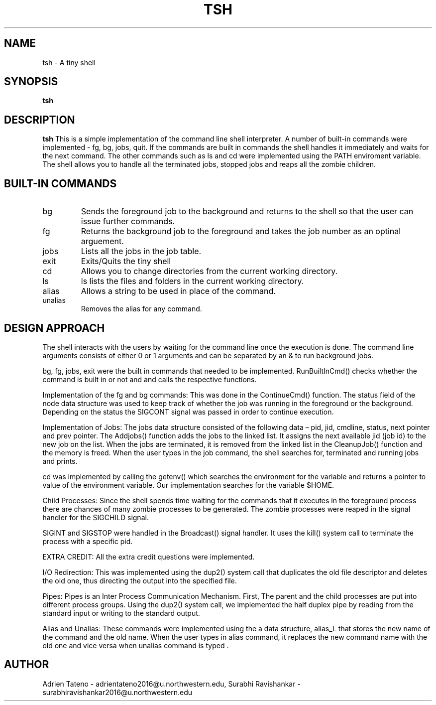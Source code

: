 .\" Process this file with
.\" groff -man -Tascii tsh.1
.\"
.TH TSH 1 "Project-1" "Fall-2014" "EECS 343 - Project 1 - Fall 2014" 
.SH NAME
tsh \- A tiny shell
.SH SYNOPSIS
.B tsh
.SH DESCRIPTION
.B tsh
This is a simple implementation of the command line shell interpreter. A number of built-in commands were implemented - fg, bg, jobs, quit. If the commands are built in commands the shell handles it immediately and waits for the next command. The other commands such as ls and cd were implemented using the PATH enviroment variable. The shell allows you to handle all the terminated jobs, stopped jobs and reaps all the zombie children. 
.SH BUILT-IN COMMANDS
.IP bg [job id]
Sends the foreground job to the background and returns to the shell so that the user can issue further commands.
.IP fg [job id]
Returns the background job to the foreground and takes the job number as an optinal arguement.  
.IP jobs
Lists all the jobs in the job table. 
.IP exit
Exits/Quits the tiny shell 
.IP cd [directory]
Allows you to change directories from the current working directory.   
.IP ls 
ls lists the files and folders in the current working directory. 
.IP alias [new_string] = 'tiny shell command'
Allows a string to be used in place of the command.
.IP unalias [new_string]
Removes the alias for any command.  
.SH DESIGN APPROACH
The shell interacts with the users by waiting for the command line once the execution is done. The command line arguments consists of either 0 or 1 arguments and can be separated by an & to run background jobs. 

bg, fg, jobs, exit were the built in commands that needed to be implemented.   
RunBuiltInCmd() checks whether the command is built in or not and and calls the respective functions.

Implementation of the fg and bg commands: This was done in the ContinueCmd() function. The status field of the node data structure was used to keep track of whether the job was running in the foreground or the background. Depending on the status the SIGCONT signal was passed in order to continue execution. 
 
Implementation of Jobs: The jobs data structure consisted of the following data – pid, jid, cmdline, status, next pointer and prev pointer.  The Addjobs() function adds the jobs to the linked list. It assigns the next available jid (job id) to the new job on the list. When the jobs are terminated, it is removed from the linked list in the CleanupJob() function and the memory is freed.  When the user types in the job command, the shell searches for, terminated and running jobs and prints. 

cd was implemented  by calling the getenv() which searches the environment for the variable and returns a pointer to value of the environment variable. Our implementation searches for the variable $HOME. 

Child Processes: Since the shell spends time waiting for the commands  that it executes in the foreground process there are chances of many zombie processes to be generated. The zombie processes were reaped in the signal handler for the SIGCHILD signal.  

SIGINT and SIGSTOP were handled in the Broadcast() signal handler. It uses the kill() system call to terminate the process with a specific pid. 

EXTRA CREDIT: All the extra credit  questions were implemented. 

I/O Redirection: This was implemented using the dup2() system call that duplicates the old file descriptor and deletes the old one, thus directing the output into the specified file. 

Pipes: Pipes is an Inter Process Communication Mechanism. First, The parent and the child processes are put into different process groups. Using the dup2() system call, we implemented the half duplex pipe by reading from the standard input or writing to the standard output. 

Alias and Unalias: These commands were implemented using the a data structure, alias_L that stores the new name of the command and the old name. When the user types in alias command, it replaces the new command name with the old one and vice versa when unalias command is typed .

.SH AUTHOR
Adrien Tateno - 
adrientateno2016@u.northwestern.edu, 
Surabhi Ravishankar - 
surabhiravishankar2016@u.northwestern.edu 
